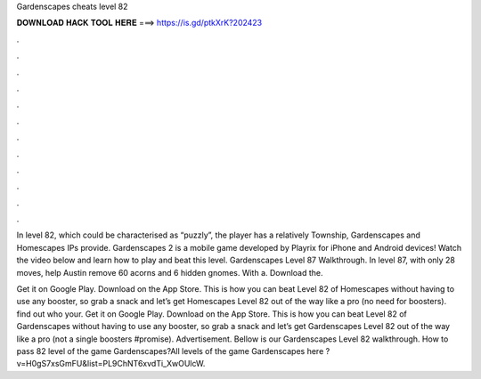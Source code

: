 Gardenscapes cheats level 82



𝐃𝐎𝐖𝐍𝐋𝐎𝐀𝐃 𝐇𝐀𝐂𝐊 𝐓𝐎𝐎𝐋 𝐇𝐄𝐑𝐄 ===> https://is.gd/ptkXrK?202423



.



.



.



.



.



.



.



.



.



.



.



.

In level 82, which could be characterised as “puzzly”, the player has a relatively Township, Gardenscapes and Homescapes IPs provide. Gardenscapes 2 is a mobile game developed by Playrix for iPhone and Android devices! Watch the video below and learn how to play and beat this level. Gardenscapes Level 87 Walkthrough. In level 87, with only 28 moves, help Austin remove 60 acorns and 6 hidden gnomes. With a. Download the.

Get it on Google Play. Download on the App Store. This is how you can beat Level 82 of Homescapes without having to use any booster, so grab a snack and let’s get Homescapes Level 82 out of the way like a pro (no need for boosters). find out who your. Get it on Google Play. Download on the App Store. This is how you can beat Level 82 of Gardenscapes without having to use any booster, so grab a snack and let’s get Gardenscapes Level 82 out of the way like a pro (not a single boosters #promise). Advertisement. Bellow is our Gardenscapes Level 82 walkthrough. How to pass 82 level of the game Gardenscapes?All levels of the game Gardenscapes here ?v=H0gS7xsGmFU&list=PL9ChNT6xvdTi_XwOUlcW.

